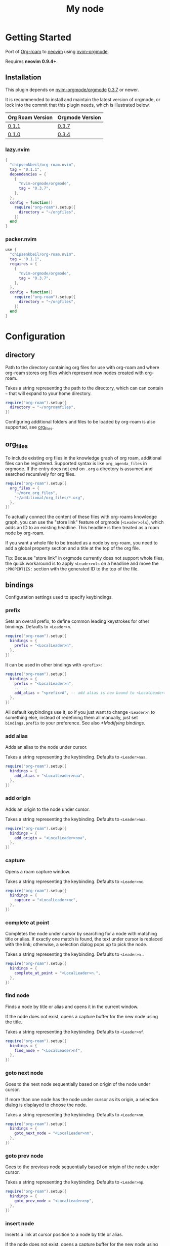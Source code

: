 * Getting Started

  Port of [[https://www.orgroam.com/][Org-roam]] to [[https://neovim.io/][neovim]] using [[https://github.com/nvim-orgmode/orgmode][nvim-orgmode]].

  Requires *neovim 0.9.4+*.

** Installation

   This plugin depends on [[https://github.com/nvim-orgmode/orgmode][nvim-orgmode/orgmode]] [[https://github.com/nvim-orgmode/orgmode/releases/tag/0.3.7][0.3.7]] or newer.

   It is recommended to install and maintain the latest version of orgmode,
   or lock into the commit that this plugin needs, which is illustrated below.

   | Org Roam Version | Orgmode Version |
   |------------------+-----------------|
   | [[https://github.com/chipsenkbeil/org-roam.nvim/releases/tag/0.1.1][0.1.1]]            | [[https://github.com/nvim-orgmode/orgmode/releases/tag/0.3.7][0.3.7]]           |
   | [[https://github.com/chipsenkbeil/org-roam.nvim/releases/tag/0.1.0][0.1.0]]            | [[https://github.com/nvim-orgmode/orgmode/releases/tag/0.3.4][0.3.4]]           |

*** lazy.nvim

    #+begin_src lua
    {
      "chipsenkbeil/org-roam.nvim",
      tag = "0.1.1",
      dependencies = {
        {
          "nvim-orgmode/orgmode",
          tag = "0.3.7",
        },
      },
      config = function()
        require("org-roam").setup({
          directory = "~/orgfiles",
        })
      end
    }
    #+end_src

*** packer.nvim

    #+begin_src lua
    use {
      "chipsenkbeil/org-roam.nvim",
      tag = "0.1.1",
      requires = {
        {
          "nvim-orgmode/orgmode",
          tag = "0.3.7",
        },
      },
      config = function()
        require("org-roam").setup({
          directory = "~/orgfiles",
        })
      end
    }
    #+end_src

* Configuration

** directory

   Path to the directory containing org files for use with org-roam and where
   org-roam stores org files which represent new nodes created with org-roam.

   Takes a string representing the path to the directory, which can
   can contain =~= that will expand to your home directory.

   #+begin_src lua
   require("org-roam").setup({
     directory = "~/orgroamfiles",
   })
   #+end_src

   Configuring additional folders and files to be loaded by org-roam is also
   supported, see [[#configuration-org_files][org_files]].

** org_files

   To include existing org files in the knowledge graph of org roam, additional
   files can be registered. Supported syntax is like =org_agenda_files= in
   orgmode. If the entry does not end on =.org= a directory is assumed and
   searched recursively for org files.

   #+begin_src lua
   require("org-roam").setup({
     org_files = {
       "~/more_org_files",
       "~/additional/org_files/*.org",
     },
   })
   #+end_src

   To actually connect the content of these files with org-roams knowledge
   graph, you can use the "store link" feature of orgmode (=<Leader>ols=), which adds
   an ID to an existing headline. This headline is then treated as a roam node
   by org-roam.

   If you want a whole file to be treated as a node by org-roam, you need to add
   a global property section and a title at the top of the org file.

   #+begin_example org
   :PROPERTIES:
   :ID: 8b2c3d3e-9800-4186-80e5-d07ce7bc5327
   :END:
   #+TITLE: My node
   #+end_example

   Tip: Because "store link" in orgmode currently does not support whole files, the
   quick workaround is to apply =<Leader>ols= on a headline and move the =:PROPERTIES:=
   section with the generated ID to the top of the file.

** bindings

   Configuration settings used to specify keybindings.

*** prefix

    Sets an overall prefix, to define common leading keystrokes for other
    bindings. Defaults to =<Leader>n=.

    #+begin_src lua
    require("org-roam").setup({
      bindings = {
        prefix = "<LocalLeader>n",
      },
    })
    #+end_src

    It can be used in other bindings with =<prefix>=:

    #+begin_src lua
    require("org-roam").setup({
      bindings = {
        prefix = "<LocalLeader>n",
        -- ...
        add_alias = "<prefix>A", -- add alias is now bound to <LocalLeader>nA
      },
    })
    #+end_src

    All default keybindings use it, so if you just want to change =<Leader>n= to
    something else, instead of redefining them all manually, just set
    =bindings.prefix= to your preference. See also [[*Modifying bindings]].

*** add alias

    Adds an alias to the node under cursor.

    Takes a string representing the keybinding. Defaults to =<Leader>naa=.

    #+begin_src lua
    require("org-roam").setup({
      bindings = {
        add_alias = "<LocalLeader>naa",
      },
    })
    #+end_src

*** add origin

    Adds an origin to the node under cursor.

    Takes a string representing the keybinding. Defaults to =<Leader>noa=.

    #+begin_src lua
    require("org-roam").setup({
      bindings = {
        add_origin = "<LocalLeader>noa",
      },
    })
    #+end_src

*** capture

    Opens a roam capture window.

    Takes a string representing the keybinding. Defaults to =<Leader>nc=.

    #+begin_src lua
    require("org-roam").setup({
      bindings = {
        capture = "<LocalLeader>nc",
      },
    })
    #+end_src

*** complete at point

    Completes the node under cursor by searching for a node with matching title
    or alias. If exactly one match is found, the text under cursor is replaced
    with the link; otherwise, a selection dialog pops up to pick the node.

    Takes a string representing the keybinding. Defaults to =<Leader>n.=.

    #+begin_src lua
    require("org-roam").setup({
      bindings = {
        complete_at_point = "<LocalLeader>n.",
      },
    })
    #+end_src

*** find node

    Finds a node by title or alias and opens it in the current window.

    If the node does not exist, opens a capture buffer for the new node
    using the title.

    Takes a string representing the keybinding. Defaults to =<Leader>nf=.

    #+begin_src lua
    require("org-roam").setup({
      bindings = {
        find_node = "<LocalLeader>nf",
      },
    })
    #+end_src

*** goto next node

    Goes to the next node sequentially based on origin of the node under cursor.

    If more than one node has the node under cursor as its origin, a selection
    dialog is displayed to choose the node.

    Takes a string representing the keybinding. Defaults to =<Leader>nn=.

    #+begin_src lua
    require("org-roam").setup({
      bindings = {
        goto_next_node = "<LocalLeader>nn",
      },
    })
    #+end_src

*** goto prev node

    Goes to the previous node sequentially based on origin of the node under cursor.

    Takes a string representing the keybinding. Defaults to =<Leader>np=.

    #+begin_src lua
    require("org-roam").setup({
      bindings = {
        goto_prev_node = "<LocalLeader>np",
      },
    })
    #+end_src

*** insert node

    Inserts a link at cursor position to a node by title or alias.

    If the node does not exist, opens a capture buffer for the new node
    using the title.

    Takes a string representing the keybinding. Defaults to =<Leader>ni=.

    #+begin_src lua
    require("org-roam").setup({
      bindings = {
        insert_node = "<LocalLeader>ni",
      },
    })
    #+end_src

*** insert node immediate

    Inserts a link at cursor position to a node by title or alias. Unlike
    =insert_node=, this does not open a capture buffer if a new node is created.

    Takes a string representing the keybinding. Defaults to =<Leader>nm=.

    #+begin_src lua
    require("org-roam").setup({
      bindings = {
        insert_node_immediate = "<LocalLeader>nm",
      },
    })
    #+end_src

*** quickfix backlinks

    Opens the quickfix list, populating it with backlinks for the node
    under cursor.

    Takes a string representing the keybinding. Defaults to =<Leader>nq=.

    #+begin_src lua
    require("org-roam").setup({
      bindings = {
        quickfix_backlinks = "<LocalLeader>nq",
      },
    })
    #+end_src

*** remove alias

    Removes an alias from the node under cursor.

    Takes a string representing the keybinding. Defaults to =<Leader>nar=.

    #+begin_src lua
    require("org-roam").setup({
      bindings = {
        remove_alias = "<LocalLeader>nar",
      },
    })
    #+end_src

*** remove origin

    Removes the origin from the node under cursor.

    Takes a string representing the keybinding. Defaults to =<Leader>nor=.

    #+begin_src lua
    require("org-roam").setup({
      bindings = {
        remove_origin = "<LocalLeader>nor",
      },
    })
    #+end_src

*** toggle roam buffer

    Opens the roam buffer for the node under cursor, updating the buffer
    when the cursor moves to a different node. See the user interface
    [[#org-roam-buffer][Org Roam Buffer]] section for details.

    Takes a string representing the keybinding. Defaults to =<Leader>nl=.

    #+begin_src lua
    require("org-roam").setup({
      bindings = {
        toggle_roam_buffer = "<LocalLeader>nl",
      },
    })
    #+end_src

*** toggle roam buffer fixed

    Opens the roam buffer for a specific node, and will not change as the
    cursor moves across nodes. See the user interface
    [[#org-roam-buffer][Org Roam Buffer]] section for details.

    Takes a string representing the keybinding. Defaults to =<Leader>nb=.

    #+begin_src lua
    require("org-roam").setup({
      bindings = {
        toggle_roam_buffer_fixed = "<LocalLeader>nb",
      },
    })
    #+end_src

** database

   Configuration settings tied to the roam database.

*** path

    Sets the path where the roam database will be stored & loaded when
    persisting to disk.

    Takes a string representing the path. Defaults to
    For example, =~/.local/share/nvim/org-roam.nvim/db=.

    #+begin_src lua
    require("org-roam").setup({
      database = {
        path = "~/some/path/to/db",
      },
    })
    #+end_src

*** persist

    If true, the database will be written to disk to save on future loading
    times; otherwise, whenever neovim boots the entire database will need to be
    rebuilt.

    Takes a boolean. Defaults to =true=.

    #+begin_src lua
    require("org-roam").setup({
      database = {
        persist = false,
      },
    })
    #+end_src

*** update on save

    If true, updates database whenever a write occurs. If you have large files,
    it is recommended to disable this option and manually update using the vim
    command =RoamUpdate=.

    Takes a boolean. Defaults to =true=.

    #+begin_src lua
    require("org-roam").setup({
      database = {
        update_on_save = false,
      },
    })
    #+end_src

** extensions

   Configuration settings tied to roam extensions.

*** dailies

    Configuration settings tied to the roam dailies extension.

**** directory

     Path to the directory containing daily org-roam files.

     Takes a string representing the path to the directory.
     Defaults to =daily=.

     #+begin_src lua
     require("org-roam").setup({
       extensions = {
         dailies = {
           directory = "journal",
         },
       },
     })
     #+end_src

**** bindings

     Configuration settings used to specify dailies keybindings.

***** capture date

      Captures a specific date's note.

      Takes a string representing the keybinding. Defaults to =<Leader>ndD=.

      #+begin_src lua
      require("org-roam").setup({
        extensions = {
          dailies = {
            bindings = {
              capture_date = "<LocalLeader>ndD",
            },
          },
        },
      })
      #+end_src

***** capture today

      Captures today's note.

      Takes a string representing the keybinding. Defaults to =<Leader>ndN=.

      #+begin_src lua
      require("org-roam").setup({
        extensions = {
          dailies = {
            bindings = {
              capture_today = "<LocalLeader>ndN",
            },
          },
        },
      })
      #+end_src

***** capture tomorrow

      Captures tomorrow's note.

      Takes a string representing the keybinding. Defaults to =<Leader>ndT=.

      #+begin_src lua
      require("org-roam").setup({
        extensions = {
          dailies = {
            bindings = {
              capture_tomorrow = "<LocalLeader>ndT",
            },
          },
        },
      })
      #+end_src

***** capture yesterday

      Captures yesterday's note.

      Takes a string representing the keybinding. Defaults to =<Leader>ndY=.

      #+begin_src lua
      require("org-roam").setup({
        extensions = {
          dailies = {
            bindings = {
              capture_yesterday = "<LocalLeader>ndY",
            },
          },
        },
      })
      #+end_src

***** find directory

      Navigate to dailies note directory.

      Takes a string representing the keybinding. Defaults to =<Leader>nd.=.

      #+begin_src lua
      require("org-roam").setup({
        extensions = {
          dailies = {
            bindings = {
              find_directory = "<LocalLeader>nd.",
            },
          },
        },
      })
      #+end_src

***** goto date

      Navigate to specific date's note.

      Takes a string representing the keybinding. Defaults to =<Leader>ndd=.

      #+begin_src lua
      require("org-roam").setup({
        extensions = {
          dailies = {
            bindings = {
              goto_date = "<LocalLeader>ndd",
            },
          },
        },
      })
      #+end_src

***** goto next date

      Navigate to the next note in date sequence. This will skip ahead to
      the next available note, or do nothing if we are at most recent.

      Takes a string representing the keybinding. Defaults to =<Leader>ndf=.

      #+begin_src lua
      require("org-roam").setup({
        extensions = {
          dailies = {
            bindings = {
              goto_next_date = "<LocalLeader>ndf",
            },
          },
        },
      })
      #+end_src

***** goto prev date

      Navigate to the previous note in date sequence. This will skip back to
      the previous available note, or do nothing if we are at earliest.

      Takes a string representing the keybinding. Defaults to =<Leader>ndb=.

      #+begin_src lua
      require("org-roam").setup({
        extensions = {
          dailies = {
            bindings = {
              goto_prev_date = "<LocalLeader>ndb",
            },
          },
        },
      })
      #+end_src

***** goto today

      Navigate to today's note.

      Takes a string representing the keybinding. Defaults to =<Leader>ndn=.

      #+begin_src lua
      require("org-roam").setup({
        extensions = {
          dailies = {
            bindings = {
              goto_today = "<LocalLeader>ndn",
            },
          },
        },
      })
      #+end_src

***** goto tomorrow

      Navigate to tomorrow's note.

      Takes a string representing the keybinding. Defaults to =<Leader>ndt=.

      #+begin_src lua
      require("org-roam").setup({
        extensions = {
          dailies = {
            bindings = {
              goto_tomorrow = "<LocalLeader>ndt",
            },
          },
        },
      })
      #+end_src

***** goto yesterday

      Navigate to yesterday's note.

      Takes a string representing the keybinding. Defaults to =<Leader>ndy=.

      #+begin_src lua
      require("org-roam").setup({
        extensions = {
          dailies = {
            bindings = {
              goto_yesterday = "<LocalLeader>ndy",
            },
          },
        },
      })
      #+end_src

**** templates

     A map of templates associated with roam. These have the exact same format
     as =nvim-orgmode='s templates, but include additional variables and are
     only displayed and used during roam's capture dialog.

     Note that the target must be provided and must contain a date in the form
     of =YYYY-MM-DD=. See [[#org-roam-configuration-templates][templates]] for more details.

     Takes a =table<string, table>=.
     Defaults to the following:

     #+begin_src lua
     require("org-roam").setup({
       extensions = {
         dailies = {
           templates = {
             d = {
               description = "default",
               template = "%?",
               target = "%<%Y-%m-%d>.org",
             },
           },
         },
       },
     })
     #+end_src

**** ui

     Configuration settings used to configure dailies user interface.

***** calendar

      Configuration settings tied to the calendar ui used by dailies.

****** hl date exists

       Highlight group to apply to a date that already has a note.

       Takes a string representing the highlight group.
       Defaults to =WarningMsg=.

       #+begin_src lua
       require("org-roam").setup({
         extensions = {
           dailies = {
             ui = {
               calendar = {
                 hl_date_exists = "WarningMsg",
               },
             },
           },
         },
       })
       #+end_src

** immediate

   Configuration settings tied to immediate mode.

*** target

    Target where the immediate-mode node should be written.

    Takes a string. Defaults to =%<%Y%m%d%H%M%S>-%[slug].org=.

    #+begin_src lua
    require("org-roam").setup({
      immediate = {
        target = "%[slug].org",
      },
    })
    #+end_src

*** template

    Template to use for the immediate-mode node's content.

    Takes a string. Defaults to ==.

    #+begin_src lua
    require("org-roam").setup({
      immediate = {
        template = "The date is %<%Y%m%d>!",
      },
    })
    #+end_src


** templates

   A map of templates associated with roam. These have the exact same format
   as =nvim-orgmode='s templates, but include additional variables and are
   only displayed and used during roam's capture dialog.

   Takes a =table<string, table>=.
   Defaults to the following:

   #+begin_src lua
   require("org-roam").setup({
     templates = {
       d = {
         description = "default",
         template = "%?",
         target = "%<%Y%m%d%H%M%S>-%[slug].org",
       },
     },
   })
   #+end_src

   Variables:

   - =%r=:  Prints the roam directory.
   - =%R=:  Like =%r=, but inserts the full path.

   Target-only Variables:

   - =%[sep]=:    Prints the path separator for the current operating system.
   - =%[slug]=:   Prints a slug representing the node's title.
   - =%[title]=:  Prints the node's title.

** ui

   Configuration settings tied to the user interface.

*** node view

    Bindings tied specifically to the roam buffer.

**** focus on toggle

     If true, switches focus to the node buffer when opened.

     Takes a boolean. Defaults to =true=.

     #+begin_src lua
     require("org-roam").setup({
       ui = {
         node_buffer = {
           focus_on_toggle = false,
         },
       },
     })
     #+end_src

**** highlight previews

     If true, previews will be highlighted as org syntax when expanded.

     NOTE: This can cause flickering on initial expansion, but preview
           highlights are then cached for future renderings. If flickering
           is undesired, disable highlight previews.

     Takes a boolean. Defaults to =true=.

     #+begin_src lua
     require("org-roam").setup({
       ui = {
         node_buffer = {
           highlight_previews = false,
         },
       },
     })
     #+end_src

**** open

     Configuration to open the node view window.

     Takes a string or a function that returns a window handle.
     Defaults to =botright vsplit | vertical resize 50=.

     #+begin_src lua
     require("org-roam").setup({
       ui = {
         node_buffer = {
           open = function()
             return vim.api.nvim_open_win(0, false, {
               relative = "editor",
               row = 0,
               col = 0,
               width = 50,
               height = 20,
             })
           end,
         },
       },
     })
     #+end_src

**** show keybindings

     If true, will include a section covering available keybindings.

     Takes a boolean. Defaults to =true=.

     #+begin_src lua
     require("org-roam").setup({
       ui = {
         node_buffer = {
           show_keybindings = false,
         },
       },
     })
     #+end_src

**** unique

     If true, shows a single link (backlink/citation/unlinked
     reference) per node instead of all links.

     Takes a boolean. Defaults to =false=.

     #+begin_src lua
     require("org-roam").setup({
       ui = {
         node_buffer = {
           unique = true,
         },
       },
     })
     #+end_src

* Bindings

  | Name                     | Keybinding    | Description                                                               |
  |--------------------------+---------------+---------------------------------------------------------------------------|
  | add_alias                | =<Leader>naa= | Adds an alias to the node under cursor.                                   |
  | add_origin               | =<Leader>noa= | Adds an origin to the node under cursor.                                  |
  | capture                  | =<Leader>nc=  | Opens org-roam capture window.                                            |
  | complete_at_point        | =<Leader>n.=  | Completes the node under cursor.                                          |
  | find_node                | =<Leader>nf=  | Finds node and moves to it, creating it if it does not exist.             |
  | goto_next_node           | =<Leader>nn=  | Goes to the next node in sequence (via origin) for the node under cursor. |
  | goto_prev_node           | =<Leader>np=  | Goes to the prev node in sequence (via origin) for the node under cursor. |
  | insert_node              | =<Leader>ni=  | Inserts node at cursor position, creating it if it does not exist.        |
  | insert_node_immediate    | =<Leader>nm=  | Same as =insert_node=, but skips opening capture buffer.                  |
  | quickfix_backlinks       | =<Leader>nq=  | Opens the quickfix menu for backlinks to the current node under cursor.   |
  | remove_alias             | =<Leader>nar= | Removes an alias from the node under cursor.                              |
  | remove_origin            | =<Leader>nor= | Removes the origin from the node under cursor.                            |
  | toggle_roam_buffer       | =<Leader>nl=  | Toggles the org-roam node-view buffer for the node under cursor.          |
  | toggle_roam_buffer_fixed | =<Leader>nb=  | Toggles a fixed org-roam node-view buffer for a selected node.            |

  All these bindings use by default the [[*prefix]] alias and can be changed all
  at once by modifying ~bindings.prefix~.

** Dailies Extension

   | Name              | Keybinding    | Description                                     |
   |-------------------+---------------+-------------------------------------------------|
   | capture_date      | =<Leader>ndD= | Capture a specific date's note.                 |
   | capture_today     | =<Leader>ndN= | Capture today's note.                           |
   | capture_tomorrow  | =<Leader>ndT= | Capture tomorrow's note.                        |
   | capture_yesterday | =<Leader>ndY= | Capture yesterday's note.                       |
   | find_directory    | =<Leader>nd.= | Navigate to dailies note directory.             |
   | goto_date         | =<Leader>ndd= | Navigate to specific date's note.               |
   | goto_next_date    | =<Leader>ndf= | Navigate to the next note in date sequence.     |
   | goto_prev_date    | =<Leader>ndb= | Navigate to the previous note in date sequence. |
   | goto_today        | =<Leader>ndn= | Navigate to today's note.                       |
   | goto_tomorrow     | =<Leader>ndt= | Navigate to tomorrow's note.                    |
   | goto_yesterday    | =<Leader>ndy= | Navigate to yesterday's note.                   |

   All these bindings use by default the [[*prefix]] alias and can be changed all
   at once by modifying ~bindings.prefix~.

** Modifying bindings

   Bindings can be changed during configuration by overwriting them within the
   =bindings= table:

   #+begin_src lua
   require("org-roam").setup({
     -- ...
     bindings = {
       capture = "<LocalLeader>nc" -- remaps from <Leader>nc to <LocalLeader>nc
     },
   })
   #+end_src

   We use a common [[*prefix]] to define the leading keystrokes in every
   mapping, which are by default =<Leader>n=. If you only want to adjust these,
   you can do so by setting =bindings.prefix=:

   #+begin_src lua
   require("org-roam").setup({
     -- ...
     bindings = {
       prefix = "<LocalLeader>n", -- replaces <Leader>n in every binding with <LocalLeader>n
     },
   })
   #+end_src

   The [[*prefix]] can also be reused in self-defined bindings:

   #+begin_src lua
   require("org-roam").setup({
     -- ...
     bindings = {
       toggle_roam_buffer = "<prefix>t.",       -- replaces <Leader>nl with <Leader>nt.
       toggle_roam_buffer_fixed = "<prefix>tf", -- replaces <Leader>nb with <Leader>ntf
     },
   })
   #+end_src

   To disable all bindings (including those of extensions), set the =bindings=
   field to =false=:

   #+begin_src lua
   require("org-roam").setup({
     -- ...
     bindings = false,
   })
   #+end_src

   To disable only the bindings of an extension, set its respective =bindings=
   field to =false=:

   #+begin_src lua
   require("org-roam").setup({
     -- ...
     extensions = {
       dailies = {
         bindings = false,
       }
     },
   })
   #+end_src

** Coming from Emacs

   Want to have bindings similar to Emacs's [[https://www.orgroam.com/][Org Roam]]?
   Here is a recommended setup you can use to leverage =C-c=

   #+begin_src lua
   require("org-roam").setup({
     bindings = {
       add_alias                = "<C-c>naa",
       add_origin               = "<C-c>noa",
       capture                  = "<C-c>nc",
       complete_at_point        = "<M-/>",
       find_node                = "<C-c>nf",
       goto_next_node           = "<C-c>nn",
       goto_prev_node           = "<C-c>np",
       insert_node              = "<C-c>ni",
       insert_node_immediate    = "<C-c>nm",
       quickfix_backlinks       = "<C-c>nq",
       remove_alias             = "<C-c>nar",
       remove_origin            = "<C-c>nor",
       toggle_roam_buffer       = "<C-c>nl",
       toggle_roam_buffer_fixed = "<C-c>nb",
     },
   })
   #+end_src

   Keep in mind that [[https://github.com/nvim-orgmode/orgmode][nvim-orgmode]] maps =C-c= to
   closing a capture window, so you'll want to rebind it:

   #+begin_src lua
   -- Override `org_capture_finalize` mapping to make org-roam mappings work in capture window
   require("orgmode").setup({
     mappings = {
       capture = {
         -- Behave like Emacs' orgmode capture
         org_capture_finalize = "<C-c><C-c>",
       }
     }
   })
   #+end_src

* Commands

** RoamAddAlias

   :RoamAddAlias [<ARGS>]

   Description:

   Adds an alias to the node under the cursor.

   If arguments are supplied, they are used as the alias; otherwise, a prompt
   is provided to specify the alias.

** RoamAddOrigin

   :RoamAddOrigin [<ARGS>]

   Description:

   Adds/replaces the origin to the node under the cursor. Opens a selection
   dialog to pick the node to act as the origin.

   If arguments are supplied, they are used as the initial input to the
   selection dialog.

** RoamRemoveAlias

   :RoamRemoveAlias [<ARGS>]

   Description:

   Removes an alias for the node under the cursor. Opens a selection
   dialog to pick the alias to remove.

   If arguments are supplied, they are used as the initial input to the
   selection dialog.

** RoamRemoveOrigin

   :RoamRemoveOrigin [<ARGS>]

   Description:

   Removes the origin for the node under the cursor.

** RoamReset

   :RoamReset [sync]

   Description:

   Resets the roam database, wiping and rebuilding it.

   If =sync= argument is provided, will perform the reset synchronously.

** RoamSave

   :RoamSave[!] [sync]

   Description:

   Save the roam database to disk. If no changes to the database have occurred
   since last save, nothing happens.

   If =!= is provided, will force saving.

   If =sync= argument is provided, will perform the save synchronously.

** RoamUpdate

   :RoamUpdate[!] [sync]

   Description:

   Updates the roam database, checking every existing file for changes.

   If =!= is provided, will perform a complete recheck of the database
   for changes found on disk including new and deleted files.

   If =sync= argument is provided, will perform the update synchronously.

* User Interface

** Org Roam Buffer

   When within the org-roam buffer, you can navigate around like normal with a
   couple of specific bindings available:

   - Press =<Enter>= on a link to navigate to it in another window.
   - Press =<Tab>= to expand or collapse a preview of the content of a
     backlink, reference link, or unlinked reference.
   - Press =<STab>= to expand or collapse all previews.
   - Press =<C-r>= to refresh the buffer. This can be handy if some
     information has changed in the database.

** Select Buffer

   When within the /select buffer/, you can filter the list by typing.
   - Press =<Enter>= to confirm the selection
   - Press =<S-Enter>= to confirm the typed title if no selection is available
     (e.g. when using [[#org-roam-api-find-node][Find Node]])
   - Press =<C-n>= or =<Down>= to select the next item in the list
   - Press =<C-n>= or =<Up>= to select the next item in the list

*** Disable nvim-cmp completion in select buffer

    If you use buffer completions with
    [nvim-cmp](https://github.com/hrsh7th/nvim-cmp), you might want to disable
    them in the /select buffer/. This can be done by implementing the
    =enabled= function in nvim-cmp's options.

    The simplest implementation would be to look for the =nofile= buffer type

    #+begin_src lua
    require('nvim-cmp').setup({
      enabled = function()
        local buftype = vim.api.nvim_get_option_value("buftype", { buf = 0 })
        if buftype == "nofile" then
          return false
        end
        -- ... handling other conditions
      end
    })
    #+end_src

    If for some reason you don't want to disable completion for all =nofile=
    buffers, you can also specifically identify the /select buffer/ by it's
    name =org-roam-select=.

    #+begin_src lua
    require('nvim-cmp').setup({
      enabled = function()
        local bufname = vim.api.nvim_buf_get_name(0)
        if bufname:match("org%-roam%-select$") ~= nil then
          return false
        end
        -- ...
      end
    })
    #+end_src

* API

** Add Alias

   roam.api.add_alias({opts})

   Description:

   Adds an alias to the node under cursor.

   Parameters:

   - {opts} optional table.
     - alias: optional, if provided, added to the node under cursor, otherwise
              prompts for an alias to add to the node under cursor.

   Returns:

   A promise of a boolean, which is true if the alias is added, otherwise false.

   Example:

   #+begin_src lua
   local roam = require("org-roam")
   roam.api.add_alias({ alias = "My Alias" }):next(function(success)
     if success then
       print("Added alias")
     end
   end)
   #+end_src

** Add Origin

   roam.api.add_origin({opts})

   Description:

   Adds an origin to the node under cursor.
   Will replace the existing origin.

   If no `origin` is specified, a prompt is provided.

   Parameters:

   - {opts} optional table.
     - origin: optional, if provided, added to the node under cursor, otherwise
              prompts for an origin to add to the node under cursor.

   Returns:

   A promise of a boolean, which is true if the origin added, otherwise false.

   Example:

   #+begin_src lua
   local roam = require("org-roam")
   roam.api.add_origin({ origin = "1234" }):next(function(success)
     if success then
       print("Added origin")
     end
   end)
   #+end_src

** Capture Node

   roam.api.capture_node({opts})

   Description:

   Creates a node if it does not exist, prompting for a template to use, and
   restores the current window configuration upon completion.

   If =templates= is provided, will be used instead of =roam.config.templates=.

   Parameters:

   - {opts} optional table.
     - immediate: optional, if true, skips displaying the capture buffer and
                  instead populates a file using the immediate configuration.
                  If title is also provided, it is used as the title of the
                  created node.
     - origin: optional, id of node acting as origin of this node.
     - templates: optional, dictionary of key -> opts where key is a string of
                  exactly one character and opts is the orgmode template. Note
                  that the target MUST be specified for each template!
     - title: optional, seeds the capture dialog with the title string.

   Returns:

   A promise of either the id of the captured node, or nil if capture canceled.

   Example:

   #+begin_src lua
   local roam = require("org-roam")
   roam.api.capture_node({
     templates = {
       c = {
         description = "custom",
         template = "%?",
         target = "custom-%<%Y%m%d>.org",
       },
     },
   }):next(function(id)
     if id then
       print("Captured node: " .. id)
     else
       print("Capture canceled")
     end
   end)
   #+end_src

** Complete Node

   roam.api.complete_node({opts})

   Description:

   Opens a dialog to select a node based on the expression under the cursor and
   replace the expression with a link to the selected node. If there is only
   one choice, this will automatically inject the link without bringing up the
   selection dialog.

   This implements the functionality of both =org-roam-complete-link-at-point=
   and =org-roam-complete-everywhere=.

   Parameters:

   - {opts} optional table.
     - win: optional, id of window where the node link will be completed (default = 0).

   Returns:

   A promise of a boolean, which is true if the node was completed, otherwise false.

   Example:

   #+begin_src lua
   local roam = require("org-roam")
   roam.api.complete_node({ win = 123 }):next(function(success)
     if success then
       print("Completed node")
     end
   end)
   #+end_src

** Find Node

   roam.api.find_node({opts})

   Description:

   Creates a node if it does not exist, and then visits the node in
   the current window.

   If =templates= is provided, will be used instead of =roam.config.templates=
   when capturing a new node for visiting.

   Parameters:

   - {opts} optional table.
     - origin: optional, id of node acting as origin of this node (creation-only).
     - templates: optional, dictionary of key -> opts where key is a string of
                  exactly one character and opts is the orgmode template. Note
                  that the target MUST be specified for each template!
     - title: optional, seeds the select dialog with the title string.

   Returns:

   A promise of either the id of the found node, or nil if canceled.

   Example:

   #+begin_src lua
   local roam = require("org-roam")
   roam.api.find_node({ title = "Some Node" }):next(function(id)
     if id then
       print("Found " .. id)
     end
   end)
   #+end_src

** Goto Next Node

   roam.api.goto_next_node({opts})

   Description:

   Goes to the next node in sequence for the node under cursor.

   Leverages a lookup of nodes whose origin match the node under cursor.

   Parameters:

   - {opts} optional table.
     - win: optional, id of window where buffer will be loaded (default = 0).

   Returns:

   A promise of the id of the next node, otherwise nil.

   Example:

   #+begin_src lua
   local roam = require("org-roam")
   roam.api.goto_next_node({ win = 123 }):next(function(id)
     if id then
       print("Navigated to next node " .. id)
     end
   end)
   #+end_src

** Goto Prev Node

   roam.api.goto_prev_node({opts})

   Description:

   Goes to the previous node in sequence for the node under cursor.

   Leverages a lookup of the node using the origin of the node under cursor.

   Parameters:

   - {opts} optional table.
     - win: optional, id of window where buffer will be loaded (default = 0).

   Returns:

   A promise of the id of the previous node, otherwise nil.

   Example:

   #+begin_src lua
   local roam = require("org-roam")
   roam.api.goto_prev_node({ win = 123 }):next(function(id)
     if id then
       print("Navigated to previous node " .. id)
     end
   end)
   #+end_src

** Insert Node

   roam.api.insert_node({opts})

   Description:

   Creates a node if it does not exist, and inserts a link to the node at the
   current cursor location.

   If =immediate= is true, no template will be used to create a node and
   instead the node will be created with the minimum information and the link
   injected without navigating to another buffer.

   If =templates= is provided, will be used instead of =roam.config.templates=
   when capturing a new node for insertion.

   If =ranges= is provided, will replace the given ranges within the buffer
   versus inserting at point, where everything uses 1-based indexing and
   inclusive.

   Parameters:

   - {opts} optional table.
     - immediate: optional, if true, skips displaying the capture buffer and
                  instead populates a file using the immediate configuration.
                  If title is also provided, it is used as the title of the
                  created node.
     - origin: optional, id of node acting as origin of this node (creation-only).
     - templates: optional, dictionary of key -> opts where key is a string of
                  exactly one character and opts is the orgmode template. Note
                  that the target MUST be specified for each template!
     - title: optional, seeds the select dialog with the title string.
     - ranges: optional, list of ranges to replace. Each range is comprised of
               the following fields:
       - start_row: integer (one-indexed, inclusive)
       - start_col: integer (one-indexed, inclusive)
       - end_row: integer (one-indexed, inclusive)
       - end_col: integer (one-indexed, inclusive)

   Returns:

   A promise of the id of the inserted node, or nil if canceled.

   Example:

   #+begin_src lua
   local roam = require("org-roam")
   roam.api.insert_node({
     title = "Some Node",
     ranges = { { start_row = 1, end_row = 3, start_col = 5, end_col = 12 } },
   }):next(function(id)
     if id then
       print("Inserted node " .. id)
     end
   end)
   #+end_src

** Open Quickfix List

   roam.ui.open_quickfix_list({opts})

   Description:

   Creates and opens a new quickfix list, populated with various links
   tied to a roam node.

   Parameters:

   - {opts} optional table.
     - id: optional, string id of the node whose information will populate
           the list. If not provided, will open a selection dialog to pick
           a node.
     - backlinks: optional, if true, show's the selected node's backlinks.
     - links: optional, if true, show's the selected node's links.
     - show_preview: optional, if true, loads a preview of content for each
                     list item.

   Returns:

   A promise of a boolean, which is true if the quickfix list is opened
   for a node, otherwise false (e.g. when no node under cursor).

   Example:

   #+begin_src lua
   local roam = require("org-roam")
   roam.ui.open_quickfix_list({ id = "1234", backlinks = true }):next(function(success)
     if success then
       print("Opened quickfix list")
     end
   end)
   #+end_src

** Select Node

   roam.ui.select_node({opts})

   Description:

   Builds a selection dialog populated by nodes, displaying their titles and
   aliases as choices in the selection. Returns a builder interface.

   Parameters:

   - {opts} optional table.
     - allow_select_missing: optional, if true, the user can press =<Enter>=
                             when no choices are available to select the
                             input instead. Additionally, a user can press
                             =<S-Enter>= at any time in the selection dialog
                             to select the input, regardless of choices shown.
     - auto_select: optional, if true and init_input is not empty, will
                    automatically pick the choice if there is exactly
                    one match.
     - exclude: optional, list of ids of nodes to exclude from choices.
     - include: optional, list of ids of nodes to include in the choices. If
                not provided, all nodes will immediately be available.
     - init_input: optional, string representing initial input to provide to
                   the selection dialog, as if the user typed it.

   Returns:

   A builder interface for the selection dialog, which contains a handful
   of methods that can be used to register callbacks and open the dialog.

   - {on_choice} takes a single function, which will be passed the selection
     as an argument. The selection is a table containing an =id= and =label=
     representing the id of the selected node and the title or alias of the
     choice that was picked. This function is only called when a regular
     selection is made, not when input selected. Returns the builder.
   - {on_choice_missing} takes a single function, which will be passed the
     text of the input as an argument. This function is only called when
     =allow_select_missing= is true and the input is selected instead of
     a valid choice. Returns the builder.
   - {on_cancel} takes a single function, which is invoked when the selection
     dialog is closed without making any choice. Returns the builder.
   - {open} will open the selection dialog, and returns the window handle.

   Example:

   #+begin_src lua
   local roam = require("org-roam")
   local win = roam.ui.select_node({ init_input = "trees" })
       :on_choice(function(selection)
           print("picked " .. selection.id)
       end)
       :on_choice_missing(function(text)
           print("picked " .. text)
       end)
       :on_cancel(function()
           print("canceled")
       end)
       :open()
   #+end_src

   See also [[#org-roam-user-interface-select-buffer][Select Buffer]].

** Toggle Node Buffer

   roam.ui.toggle_node_buffer({opts})

   Description:

   Toggles an org-roam buffer, either for a cursor or for a fixed id.

   If =fixed= is true or an string, will load a fixed buffer, otherwise the
   buffer will change based on the node under cursor.

   If =focus= is true, will switch the current window to the node buffer's window.

   Parameters:

   - {opts} optional table.
     - fixed: optional, indicates that the node buffer should not update when
              the node changes under the cursor. Takes the id of a node or
              a boolean value, which if true will leverage the select dialog
              to pick a node.
     - focus: optional, if true, switches the current window to the newly-created
              window that contains the node buffer.

   Returns:

   A promise of the handle of the created window, or nil if window closed.

   Example:

   #+begin_src lua
   local roam = require("org-roam")
   roam.ui.open_node_buffer({ fixed = "1234", focus = true }):next(function(win)
     if win then
       print("Opened node buffer in window " .. win)
     end
   end)
   #+end_src

** Remove Alias

   roam.api.remove_alias({opts})

   Description:

   Removes an alias from the node under cursor.

   Parameters:

   - {opts} optional table.
     - alias: optional, if provided, removes from node under cursor, otherwise
              prompts for an alias to remove from the node under cursor.
     - all: optional, if true, will remove all aliases instead of just one.
            Overrides removing =alias= from node under cursor.

   Returns:

   A promise of a boolean, which is true if the alias was removed,
   otherwise false.

   Example:

   #+begin_src lua
   local roam = require("org-roam")
   roam.api.remove_alias({ all = true }):next(function(success)
     if success then
       print("Removed alias")
     end
   end)
   #+end_src

** Remove Origin

   roam.api.remove_origin()

   Description:

   Removes the origin from the node under cursor.

   Returns:

   A promise of a boolean, which is true if the origin was removed,
   otherwise false.

   Example:

   #+begin_src lua
   local roam = require("org-roam")
   roam.api.remove_origin():next(function(success)
     if success then
       print("Removed origin")
     end
   end)
   #+end_src

* Database

** Files

   roam.database:files({opts})

   Description:

   Loads org files (or retrieves from cache) asynchronously.

   Parameters:

   - {opts} optional table.
     - force: optional, if true, will reload each file regardless of
              whether they have changed on disk. If false, only reloads
              pre-existing files if they have changed.
     - skip: optional, if true, will avoid loading entirely and just
             return the files as they are (no updates).

   Returns:

   A promise of =OrgFiles=, a specialized data structure from *nvim-orgmode*.

   Example:

   #+begin_src lua
   local roam = require("org-roam")
   roam.database:files():next(function(files)
     for _, path in ipairs(files.paths) do
       print("File " .. path)
     end
   end)
   #+end_src

** Files Path

   roam.database:files_path()

   Description:

   Returns the path to the files directory.

   Example:

   #+begin_src lua
   local roam = require("org-roam")
   roam.database:files_path()
   #+end_src

** Files Sync

   roam.database:files_sync({opts})

   Description:

   Loads org files (or retrieves from cache) synchronously.
   Will throw an error if timeout is exceeded.

   Parameters:

   - {opts} optional table.
     - force: optional, if true, will reload each file regardless of
              whether they have changed on disk. If false, only reloads
              pre-existing files if they have changed.
     - timeout: optional, integer representing maximum time (in milliseconds)
                to wait for the operation to complete. Throws error on timeout.
     - skip: optional, if true, will avoid loading entirely and just
             return the files as they are (no updates).

   Returns:

   An instance of =OrgFiles=, a specialized data structure from *nvim-orgmode*.

   Example:

   #+begin_src lua
   local roam = require("org-roam")
   local files = roam.database:files_sync()
   for _, path in ipairs(files.paths) do
     print("File " .. path)
   end
   #+end_src

** Find Nodes by Alias

   roam.database:find_nodes_by_alias({alias})

   Description:

   Retrieves nodes with the specified alias from the database.

   Operation is performed asynchronously, returning a promise of a list of
   nodes that have the alias.

   Parameters:

   - {alias} string representing the node's alias.

   Returns:

   A promise of a list of =org-roam.core.file.Node=.

   Example:

   #+begin_src lua
   local roam = require("org-roam")
   roam.database:find_nodes_by_alias("Some Alias"):next(function(nodes)
     for _, node in ipairs(nodes) do
       print("Got node " .. node.id)
     end
   end)
   #+end_src

** Find Nodes by Alias Sync

   roam.database:find_nodes_by_alias_sync({alias}, {opts})

   Description:

   Retrieves nodes with the specified alias from the database.
   Operation is performed synchronously, returning a list of nodes.
   Will throw an error if timeout is exceeded.

   Parameters:

   - {alias} string representing the node's alias.
   - {opts} optional table.
     - timeout: optional, integer representing maximum time (in milliseconds)
                to wait for the operation to complete. Throws error on timeout.

   Returns:

   A list of =org-roam.core.file.Node=.

   Example:

   #+begin_src lua
   local roam = require("org-roam")
   local nodes = roam.database:find_nodes_by_alias_sync("Some Alias")
   for _, node in ipairs(nodes) do
     print("Got node " .. node.id)
   end
   #+end_src

** Find Nodes by File

   roam.database:find_nodes_by_file({file})

   Description:

   Retrieves nodes with the specified file from the database.

   Operation is performed asynchronously, returning a promise of a list of
   nodes that have the file.

   Parameters:

   - {file} string representing the node's file path.

   Returns:

   A promise of a list of =org-roam.core.file.Node=.

   Example:

   #+begin_src lua
   local roam = require("org-roam")
   roam.database:find_nodes_by_file("path/to/file.org"):next(function(nodes)
     for _, node in ipairs(nodes) do
       print("Got node " .. node.id)
     end
   end)
   #+end_src

** Find Nodes by File Sync

   roam.database:find_nodes_by_file_sync({file}, {opts})

   Description:

   Retrieves nodes with the specified file from the database.
   Operation is performed synchronously, returning a list of nodes.
   Will throw an error if timeout is exceeded.

   Parameters:

   - {file} string representing the node's file path.
   - {opts} optional table.
     - timeout: optional, integer representing maximum time (in milliseconds)
                to wait for the operation to complete. Throws error on timeout.

   Returns:

   A list of =org-roam.core.file.Node=.

   Example:

   #+begin_src lua
   local roam = require("org-roam")
   local nodes = roam.database:find_nodes_by_file_sync("path/to/file.org")
   for _, node in ipairs(nodes) do
     print("Got node " .. node.id)
   end
   #+end_src

** Find Nodes by Tag

   roam.database:find_nodes_by_tag({tag})

   Description:

   Retrieves nodes with the specified tag from the database.

   Operation is performed asynchronously, returning a promise of a list of
   nodes that have the tag.

   Parameters:

   - {tag} string representing the tag.

   Returns:

   A promise of a list of =org-roam.core.file.Node=.

   Example:

   #+begin_src lua
   local roam = require("org-roam")
   roam.database:find_nodes_by_tag("example"):next(function(nodes)
     for _, node in ipairs(nodes) do
       print("Got node " .. node.id)
     end
   end)
   #+end_src

** Find Nodes by Tag Sync

   roam.database:find_nodes_by_tag_sync({tag}, {opts})

   Description:

   Retrieves nodes with the specified tag from the database.
   Operation is performed synchronously, returning a list of nodes.
   Will throw an error if timeout is exceeded.

   Parameters:

   - {tag} string representing the tag.
   - {opts} optional table.
     - timeout: optional, integer representing maximum time (in milliseconds)
                to wait for the operation to complete. Throws error on timeout.

   Returns:

   A list of =org-roam.core.file.Node=.

   Example:

   #+begin_src lua
   local roam = require("org-roam")
   local nodes = roam.database:find_nodes_by_tag_sync("example")
   for _, node in ipairs(nodes) do
     print("Got node " .. node.id)
   end
   #+end_src

** Find Nodes by Title

   roam.database:find_nodes_by_title({title})

   Description:

   Retrieves nodes with the specified title from the database.

   Operation is performed asynchronously, returning a promise of a list of
   nodes that have the title.

   Parameters:

   - {title} string representing the node's title.

   Returns:

   A promise of a list of =org-roam.core.file.Node=.

   Example:

   #+begin_src lua
   local roam = require("org-roam")
   roam.database:find_nodes_by_title("Some Title"):next(function(nodes)
     for _, node in ipairs(nodes) do
       print("Got node " .. node.id)
     end
   end)
   #+end_src

** Find Nodes by Title Sync

   roam.database:find_nodes_by_title_sync({title}, {opts})

   Description:

   Retrieves nodes with the specified title from the database.
   Operation is performed synchronously, returning a list of nodes.
   Will throw an error if timeout is exceeded.

   Parameters:

   - {title} string representing the node's title.
   - {opts} optional table.
     - timeout: optional, integer representing maximum time (in milliseconds)
                to wait for the operation to complete. Throws error on timeout.

   Returns:

   A list of =org-roam.core.file.Node=.

   Example:

   #+begin_src lua
   local roam = require("org-roam")
   local nodes = roam.database:find_nodes_by_title_sync("example")
   for _, node in ipairs(nodes) do
     print("Got node " .. node.id)
   end
   #+end_src

** Get

   roam.database:get({id})

   Description:

   Retrieves a node from the database by its id. Operation is performed
   asynchronously, returning a promise of the node or nil if none exists.

   Parameters:

   - {id} string representing the node's id.

   Returns:

   A promise of =org-roam.core.file.Node | nil=.

   Example:

   #+begin_src lua
   local roam = require("org-roam")
   roam.database:get("1234"):next(function(node)
     if node then
       print("Got node " .. node.title)
     end
   end)
   #+end_src

** Get Sync

   roam.database:get_sync({id}, {opts})

   Description:

   Retrieves a node from the database by its id. Operation is performed
   synchronously, returning the node or nil if none exists.

   Parameters:

   - {id} string representing the node's id.
   - {opts} optional table.
     - timeout: optional, integer representing maximum time (in milliseconds)
                to wait for the operation to complete. Throws error on timeout.

   Returns:

   =org-roam.core.file.Node= or =nil=.

   Example:

   #+begin_src lua
   local roam = require("org-roam")
   local node = roam.database:get_sync("1234")
   if node then
     print("Got node " .. node.title)
   end
   #+end_src

** Get File Backlinks

   roam.database:get_file_backlinks({file}, {opts})

   Description:

   Retrieves ids of nodes linking to a file. Operation is performed
   asynchronously, returning a promise of a table of id -> distance
   away from the file.

   Parameters:

   - {file} string representing a file path.
   - {opts} optional table.
     - max_depth: optional, integer representing maximum depth to traverse
                  from the nodes of the file (default 1).

   Returns:

   A promise of =table<string, integer>= where the keys are the ids of nodes
   and the values are the distance from the file in terms of backlinks.

   For immediate backlinks, the values will be *1*.

   Example:

   #+begin_src lua
   local roam = require("org-roam")
   roam.database:get_file_backlinks("path/to/file.org"):next(function(backlinks)
     for id, distance in pairs(backlinks) do
       print("Got node " .. id .. " with distance " .. distance)
     end
   end)
   #+end_src

** Get File Backlinks Sync

   roam.database:get_file_backlinks_sync({id}, {opts})

   Description:

   Retrieves ids of nodes linking to a file. Operation is performed
   synchronously, returning a table of id -> distance away from the file.
   Will throw an error if timeout is exceeded.

   Parameters:

   - {file} string representing a file path.
   - {opts} optional table.
     - max_depth: optional, integer representing maximum depth to traverse
                  from the nodes of the file (default 1).
     - timeout: optional, integer representing maximum time (in milliseconds)
                to wait for the operation to complete. Throws error on timeout.

   Returns:

   =table<string, integer>= where the keys are the ids of nodes
   and the values are the distance from the file in terms of backlinks.

   For immediate backlinks, the values will be *1*.

   Example:

   #+begin_src lua
   local roam = require("org-roam")
   local backlinks = roam.database:get_file_backlinks_sync("path/to/file.org")
   for id, distance in pairs(backlinks) do
     print("Got node " .. id .. " with distance " .. distance)
   end
   #+end_src

** Get File Links

   roam.database:get_file_links({file}, {opts})

   Description:

   Retrieves ids of nodes linked from a file. Operation is performed
   asynchronously, returning a promise of a table of id -> distance
   away from the file.

   Parameters:

   - {file} string representing a file path.
   - {opts} optional table.
     - max_depth: optional, integer representing maximum depth to traverse
                  from the nodes of the file (default 1).

   Returns:

   A promise of =table<string, integer>= where the keys are the ids of nodes
   and the values are the distance from the file in terms of links.

   For immediate links, the values will be *1*.

   Example:

   #+begin_src lua
   local roam = require("org-roam")
   roam.database:get_file_links("path/to/file.org"):next(function(links)
     for id, distance in pairs(links) do
       print("Got node " .. id .. " with distance " .. distance)
     end
   end)
   #+end_src

** Get File Links Sync

   roam.database:get_file_links_sync({id}, {opts})

   Description:

   Retrieves ids of nodes linked from a file. Operation is performed
   synchronously, returning a table of id -> distance away from the file.
   Will throw an error if timeout is exceeded.

   Parameters:

   - {file} string representing a file path.
   - {opts} optional table.
     - max_depth: optional, integer representing maximum depth to traverse
                  from the nodes of the file (default 1).
     - timeout: optional, integer representing maximum time (in milliseconds)
                to wait for the operation to complete. Throws error on timeout.

   Returns:

   =table<string, integer>= where the keys are the ids of nodes
   and the values are the distance from the file in terms of links.

   For immediate links, the values will be *1*.

   Example:

   #+begin_src lua
   local roam = require("org-roam")
   local links = roam.database:get_file_links_sync("path/to/file.org")
   for id, distance in pairs(links) do
     print("Got node " .. id .. " with distance " .. distance)
   end
   #+end_src

** Load

   roam.database:load({opts})

   Description:

   Loads the database from disk and re-parses files. Returns a promise that
   receives a database reference and collection of files.

   Parameters:

   - {opts} optional table.
     - force: optional, boolean or "scan". if true, will reload each file and
              node regardless of whether they have changed on disk. If "scan",
              will check for new or removed files. If false, only reloads
              pre-existing files and nodes if they have changed.

   Returns:

   A promise of ={database:org-roam.core.Database, files:OrgFiles}=.

   Example:

   #+begin_src lua
   local roam = require("org-roam")
   roam.database:load({ force = true }):next(function(results)
     ---@type OrgFiles
     local files = results.files
   end)
   #+end_src

** Load File

   roam.database:load_file({opts})

   Description:

   Loads the database from disk and re-parses files. Returns a promise that
   receives an org file and list of roam nodes.

   Parameters:

   - {opts} required table.
     - path: required, string representing the path to the file.
     - force: optional, if true, will reload each file and node regardless of
              whether they have changed on disk. If false, only reloads
              pre-existing files and nodes if they have changed.

   Returns:

   A promise of ={file:OrgFile, nodes:org-roam.core.file.Node[]}=.

   Example:

   #+begin_src lua
   local roam = require("org-roam")
   roam.database:load_file({ path = "path/to/file.org" }):next(function(results)
     ---@type OrgFile
     local file = results.file

     ---@type org-roam.core.file.Node[]
     local node = results.nodes
   end)
   #+end_src

** Path

   roam.database:path()

   Description:

   Returns the path to the database on disk.

   Returns:

   A =string= representing the path.

   Example:

   #+begin_src lua
   local roam = require("org-roam")
   roam.database:path()
   #+end_src

** Save

   roam.database:save({opts})

   Description:

   Saves the database to disk. Returns a promise of nil.

   Parameters:

   - {opts} optional table.
     - force: optional, if true, will reload each file and node regardless of
              whether they have changed on disk. If false, only reloads
              pre-existing files and nodes if they have changed.

   Returns:

   A promise of =boolean= representing whether or not the database saved.

   This will be false if there have been no changes to the database since
   last save and force was not set to true.

   Example:

   #+begin_src lua
   local roam = require("org-roam")
   roam.database:save():next(function()
     print("Done!")
   end)
   #+end_src

* Events

** On Cursor Node Changed

   roam.events.on_cursor_node_changed({cb})

   Description:

   Register a callback when a cursor move results in the node
   under the cursor changing. This will also be triggered when
   the cursor moves to a position where there is no node.

   Parameters:

   - {cb} triggered when the cursor moves to a different node or no node.
          Takes the node as an argument, or nil if no node.

   Example:

   #+begin_src lua
   local roam = require("org-roam")
   roam.events.on_cursor_node_changed(function(node)
     if node then
       print("Node under cursor is " .. node.id)
     end
   end)
   #+end_src

* Promise

  As this plugin is built on top of [[https://github.com/nvim-orgmode/orgmode][nvim-orgmode]], it has access to the utilities and follows
  the same methodology for asynchronous operations. To that end, the majority of APIs exposed
  by this plugin return an =OrgPromise=, which itself is a generic type such as
  =OrgPromise<integer>=.

  #+begin_src lua
  -- All of our APIs return OrgPromise<...>
  -- and the promise API is available via this import
  local Promise = require("orgmode.utils.promise")
  #+end_src

** Resolve and Reject

   A promise can either be resolved or rejected.

   - Resolution is a success and returns a value.
   - Rejection is a failure and can be caught.

   #+begin_src lua
   -- If you have a value available, you can resolve/reject with it.
   local resolved_promise = Promise.resolve(1234)
   local rejected_promise = Promise.reject("error message")
   #+end_src

** Promise:next

   With a promise, say of type =OrgPromise<integer>=, there are separate methods
   that can be used with it. The most important and common one is =next=, which
   takes a single function to apply to the result of the promise (in this case
   an integer), returning the new value /or/ a new promise.

   #+begin_src lua
   local promise = Promise.resolve(1234)

   -- The function will be executed asynchronously when the promise's value
   -- has been resolved. In the case of rejection, this function will NOT
   -- be executed!
   --
   -- You can return anything from next()! It doesn't have to be the same type.
   promise:next(function(value)
     return value + 100
   end)
   #+end_src

** Promise:catch

   Alongside =next= to handle promise resolution, there is also =catch=, which
   is used to map and operate on a promise's error. Note that if =catch= is
   not used and the promise is rejected, it will throw an error message to
   the user within neovim.

   #+begin_src lua
   local promise = Promise.reject("error message")

   -- The function will be executed asynchronously when the promise's value
   -- has been rejected. In the case of resolution, this function will NOT
   -- be executed!
   --
   -- Nothing is returned from catch()!
   promise:catch(function(err)
     print("Error: " .. err)
   end)
   #+end_src

** Promise:finally

   Beyond =next= and =catch=, the method =finally= can be used to invoke a
   function asynchronously after the promise is resolved or rejected.

   It will occur regardless of whether =next= or =catch= are used, and
   can be leveraged to confirm that a promise has completed regardless
   of the outcome.

   #+begin_src lua
   local promise = Promise.resolve(1234)

   -- The function will be executed asynchronously when the promise
   -- has finished.
   --
   -- Nothing is returned from finally()!
   promise:finally(function()
     print("Done!")
   end)
   #+end_src

** Promise:wait

   Waits until the promise finishes. On resolving successfully, the
   value is returned by =wait=, otherwise on rejecting an error is
   thrown.

   #+begin_src lua
   -- When a promise is resolved, it will return the value
   local promise = Promise.resolve(1234)
   assert(promise:wait() == 1234)

   -- When a promise is rejected, it will throw an error
   local promise = Promise.reject("error message")
   local ok, msg = pcall(promise.wait, promise)
   assert(not ok)
   assert(msg == "error message")
   #+end_src

* Extensions

** Dailies

   Described here is the documentation for the dailies extension API. For the configuration, check
   out the section *configuration -> extensions -> dailies* for more details.

*** capture date

    roam.ext.dailies.capture_date({opts})

    Description:

    Opens the capture dialog for a specific date.
    If no =date= is specified, will open a calendar to select a date.

    Parameters:

    - {opts} optional table.
      - date: optional, string or =OrgDate=. If a string, will parse *YYYY-MM-DD* format
              into a date. Otherwise, will use orgmode's date type verbatim.
      - title: optional, string representing the title to add to the capture buffer.
               Otherwise, will use *YYYY-MM-DD* for the title directive.

    Returns:

    A promise of =string | nil=, representing the id of the node created when captured,
    or nil when the capture was canceled.

    Example:

    #+begin_src lua
    local roam = require("org-roam")
    roam.ext.dailies.capture_date({ date = "2024-04-27" }):next(function(id)
      if id then
        print("Captured node " .. id)
      end
    end)
    #+end_src

*** capture today

    roam.ext.dailies.capture_today()

    Description:

    Opens the capture dialog for today's date.

    Returns:

    A promise of =string | nil=, representing the id of the node created when captured,
    or nil when the capture was canceled.

    Example:

    #+begin_src lua
    local roam = require("org-roam")
    roam.ext.dailies.capture_today():next(function(id)
      if id then
        print("Captured node " .. id)
      end
    end)
    #+end_src

*** capture tomorrow

    roam.ext.dailies.capture_tomorrow()

    Description:

    Opens the capture dialog for tomorrow's date.

    Returns:

    A promise of =string | nil=, representing the id of the node created when captured,
    or nil when the capture was canceled.

    Example:

    #+begin_src lua
    local roam = require("org-roam")
    roam.ext.dailies.capture_tomorrow():next(function(id)
      if id then
        print("Captured node " .. id)
      end
    end)
    #+end_src

*** capture yesterday

    roam.ext.dailies.capture_yesterday()

    Description:

    Opens the capture dialog for yesterday's date.

    Returns:

    A promise of =string | nil=, representing the id of the node created when captured,
    or nil when the capture was canceled.

    Example:

    #+begin_src lua
    local roam = require("org-roam")
    roam.ext.dailies.capture_yesterday():next(function(id)
      if id then
        print("Captured node " .. id)
      end
    end)
    #+end_src

*** find directory

    roam.ext.dailies.find_directory()

    Description:

    Opens the roam dailies directory in the current window.

    Example:

    #+begin_src lua
    local roam = require("org-roam")
    roam.ext.dailies.find_directory()
    #+end_src

*** goto date

    roam.ext.dailies.goto_date({opts})

    Description:

    Navigates to the note with the specified date.
    If no =date= is specified, will open a calendar to select a date.

    Parameters:

    - {opts} optional table.
      - date: optional, string or =OrgDate=. If a string, will parse *YYYY-MM-DD* format
              into a date. Otherwise, will use orgmode's date type verbatim.
      - win: optional, integer representing the handle of the window. If not specified,
             will open the note in the current window.

    Returns:

    A promise of =OrgDate | nil=, representing the date opened, or nil if canceled.

    Example:

    #+begin_src lua
    local roam = require("org-roam")
    roam.ext.dailies.goto_date({ date = "2024-04-27" }):next(function(date)
      if date then
        print("Opened date " .. date:to_string())
      end
    end)
    #+end_src

*** goto today

    roam.ext.dailies.goto_today()

    Description:

    Navigates to today's note.

    Returns:

    A promise of =OrgDate | nil=, representing the date opened, or nil if canceled.

    Example:

    #+begin_src lua
    local roam = require("org-roam")
    roam.ext.dailies.goto_today():next(function(date)
      if date then
        print("Opened date " .. date:to_string())
      end
    end)
    #+end_src

*** goto tomorrow

    roam.ext.dailies.goto_tomorrow()

    Description:

    Navigates to tomorrow's note.

    Returns:

    A promise of =OrgDate | nil=, representing the date opened, or nil if canceled.

    Example:

    #+begin_src lua
    local roam = require("org-roam")
    roam.ext.dailies.goto_tomorrow():next(function(date)
      if date then
        print("Opened date " .. date:to_string())
      end
    end)
    #+end_src

*** goto yesterday

    roam.ext.dailies.goto_yesterday()

    Description:

    Navigates to yesterday's note.

    Returns:

    A promise of =OrgDate | nil=, representing the date opened, or nil if canceled.

    Example:

    #+begin_src lua
    local roam = require("org-roam")
    roam.ext.dailies.goto_yesterday():next(function(date)
      if date then
        print("Opened date " .. date:to_string())
      end
    end)
    #+end_src

*** goto next date

    roam.ext.dailies.goto_next_date({opts})

    Description:

    Navigates to the next date based on the node under cursor.

    If =n= is specified, will go =n= notes in the future.
    If =n= is negative, will go =n= notes in the past.

    If there is no existing note within range that exists,
    =nil= is returned from the promise, and nothing happens.

    Parameters:

    - {opts} optional table.
      - n: optional, integer representing how many notes should be advanced.
           This is *1* by default. Can be negative.
      - suppress: optional, boolean. If true, will suppress messages printed
                  when navigating out of range.
      - win: optional, integer. Handle of window where note should be opened,
             defaulting to the current window.

    Returns:

    A promise of =OrgDate | nil=, representing the date, or nil if out of range.

    Example:

    #+begin_src lua
    local roam = require("org-roam")
    roam.ext.dailies.goto_next_date({ n = 2 }):next(function(date)
      if date then
        print("Opened date " .. date:to_string())
      end
    end)
    #+end_src

*** goto prev date

    roam.ext.dailies.goto_prev_date({opts})

    Description:

    Navigates to the previous date based on the node under cursor.

    If =n= is specified, will go =n= notes in the past.
    If =n= is negative, will go =n= notes in the future.

    If there is no existing note within range that exists,
    =nil= is returned from the promise, and nothing happens.

    Parameters:

    - {opts} optional table.
      - n: optional, integer representing how many notes should be advanced.
           This is *1* by default. Can be negative.
      - suppress: optional, boolean. If true, will suppress messages printed
                  when navigating out of range.
      - win: optional, integer. Handle of window where note should be opened,
             defaulting to the current window.

    Returns:

    A promise of =OrgDate | nil=, representing the date, or nil if out of range.

    Example:

    #+begin_src lua
    local roam = require("org-roam")
    roam.ext.dailies.goto_prev_date({ n = 2 }):next(function(date)
      if date then
        print("Opened date " .. date:to_string())
      end
    end)
    #+end_src

** Export

   Unimplemented for now!

** Graph

   Unimplemented for now!

** Protocol

   Unimplemented for now!

* Changelog

** 0.1.1

1. =fix= orgmode database now refreshes on roam node creation (#64)
2. =feat= selection dialog buffer now has a filetype of *org-roam-select* (#59)
3. =fix= type error when specifying *config.bindings = false* (#57)
4. =feat= allow to add more org file locations via an *org_files* list (#55)
5. =chore= add documentation for select buffer (#53)
6. =fix= dailies extension now opens the calendar at the current day (#48)
7. =fix= orgmode filetype is now detected open first opening buffer using find api
8. =feat= new keybinding *prefix* option to support changing across all keybindings (#47)
9. =fix= selection UI no longer wraps lines that are too long (#45)
10. =chore= unify formatting by providing a *.editorconfig* and adding stylua action (#44)
11. =chore= doc now recommends users specify tag for org-roam plugin

* Credits

  - [[https://github.com/kristijanhusak][Kristijan Husak]] for creating [[https://github.com/nvim-orgmode/orgmode][nvim-orgmode]] (the backbone of functionality in neovim that we leverage)
  - [[https://github.com/jethrokuan][Jethro Kuan]] for creating [[https://github.com/org-roam/org-roam][Org Roam (Emacs)]] (the original implementation whose design we copied)
  - [[https://github.com/minad][Daniel Mendler]] for creating [[https://github.com/minad/vertico][vertico.el]] (inspiration for our selection dialog)
  - [[https://github.com/s1n7ax][Srinesh Nisala]] for creating [[https://github.com/s1n7ax/nvim-window-picker][nvim-window-picker]] (integrated directly for our window selection)
  - [[https://github.com/kdheepak][Dheepak Krishnamurthy]] for creating [[https://github.com/kdheepak/panvimdoc][panvimdoc]] (used to create our vimdoc)
